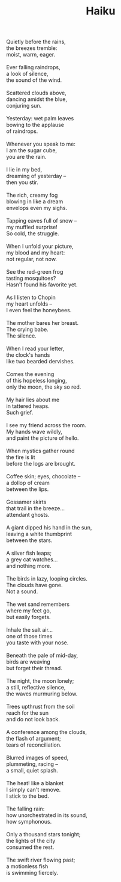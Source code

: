 :PROPERTIES:
:ID:       A9D833C2-1DF4-40ED-9B23-67FE7D2193D4
:SLUG:     haiku
:EDITED:   [2004-03-22 Mon]
:END:
#+filetags: :poetry:
#+title: Haiku

#+BEGIN_VERSE
Quietly before the rains,
the breezes tremble:
moist, warm, eager.

Ever falling raindrops,
a look of silence,
the sound of the wind.

Scattered clouds above,
dancing amidst the blue,
conjuring sun.

Yesterday: wet palm leaves
bowing to the applause
of raindrops.

Whenever you speak to me:
I am the sugar cube,
you are the rain.

I lie in my bed,
dreaming of yesterday --
then you stir.

The rich, creamy fog
blowing in like a dream
envelops even my sighs.

Tapping eaves full of snow --
my muffled surprise!
So cold, the struggle.

When I unfold your picture,
my blood and my heart:
not regular, not now.

See the red-green frog
tasting mosquitoes?
Hasn't found his favorite yet.

As I listen to Chopin
my heart unfolds --
I even feel the honeybees.

The mother bares her breast.
The crying babe.
The silence.

When I read your letter,
the clock's hands
like two bearded dervishes.

Comes the evening
of this hopeless longing,
only the moon, the sky so red.

My hair lies about me
in tattered heaps.
Such grief.

I see my friend across the room.
My hands wave wildly,
and paint the picture of hello.

When mystics gather round
the fire is lit
before the logs are brought.

Coffee skin; eyes, chocolate --
a dollop of cream
between the lips.

Gossamer skirts
that trail in the breeze...
attendant ghosts.

A giant dipped his hand in the sun,
leaving a white thumbprint
between the stars.

A silver fish leaps;
a grey cat watches...
and nothing more.

The birds in lazy, looping circles.
The clouds have gone.
Not a sound.

The wet sand remembers
where my feet go,
but easily forgets.

Inhale the salt air...
one of those times
you taste with your nose.

Beneath the pale of mid-day,
birds are weaving
but forget their thread.

The night, the moon lonely;
a still, reflective silence,
the waves murmuring below.

Trees upthrust from the soil
reach for the sun
and do not look back.

A conference among the clouds,
the flash of argument;
tears of reconciliation.

Blurred images of speed,
plummeting, racing --
a small, quiet splash.

The heat! like a blanket
I simply can't remove.
I stick to the bed.

The falling rain:
how unorchestrated in its sound,
how symphonous.

Only a thousand stars tonight;
the lights of the city
consumed the rest.

The swift river flowing past;
a motionless fish
is swimming fiercely.
#+END_VERSE
